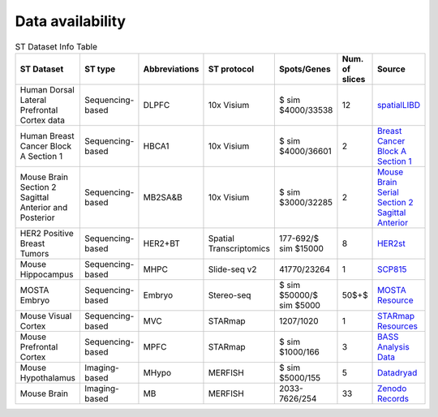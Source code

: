 Data availability
============


.. list-table:: ST Dataset Info Table
   :widths: 25 25 50 50 50 50 50
   :header-rows: 1

   * - ST Dataset
     - ST type
     - Abbreviations
     - ST protocol
     - Spots/Genes
     - Num. of slices
     - Source
   * - Human Dorsal Lateral Prefrontal Cortex data
     - Sequencing-based
     - DLPFC
     - 10x Visium
     - $ \sim $4000/33538
     - 12
     - `spatialLIBD <http://spatial.libd.org/spatialLIBD/>`__
   * - Human Breast Cancer Block A Section 1
     - Sequencing-based
     - HBCA1
     - 10x Visium
     - $ \sim $4000/36601
     - 2
     - `Breast Cancer Block A Section 1 <https://support.10xgenomics.com/spatial-gene-expression/datasets/1.1.0/V1_Breast_Cancer_Block_A_Section_1>`__
   * - Mouse Brain Section 2 Sagittal Anterior and Posterior
     - Sequencing-based
     - MB2SA\&B
     - 10x Visium
     - $ \sim $3000/32285
     - 2
     - `Mouse Brain Serial Section 2 Sagittal Anterior <https://www.10xgenomics.com/resources/datasets/mouse-brain-serial-section-2-sagittal-anterior-1-standard>`__
   * - HER2 Positive Breast Tumors
     - Sequencing-based
     - HER2\+BT
     - Spatial Transcriptomics
     - 177-692/$ \sim $15000
     - 8
     - `HER2st <https://github.com/almaan/her2st>`__
   * - Mouse Hippocampus
     - Sequencing-based
     - MHPC
     - Slide-seq v2
     - 41770/23264
     - 1
     - `SCP815 <https://singlecell.broadinstitute.org/single_cell/study/SCP815>`__
   * - MOSTA Embryo
     - Sequencing-based
     - Embryo
     - Stereo-seq
     - $ \sim $50000/$ \sim $5000
     - 50$+$
     - `MOSTA Resource <https://db.cngb.org/stomics/mosta/resource/>`__
   * - Mouse Visual Cortex
     - Sequencing-based
     - MVC
     - STARmap
     - 1207/1020
     - 1
     - `STARmap Resources <https://www.STARmapresources.com/data>`__
   * - Mouse Prefrontal Cortex
     - Sequencing-based
     - MPFC
     - STARmap
     - $ \sim $1000/166
     - 3
     - `BASS Analysis Data <https://github.com/zhengli09/BASS-Analysis/blob/master/data/STARmap_mpfc.RData>`__
   * - Mouse Hypothalamus
     - Imaging-based
     - MHypo
     - MERFISH
     - $ \sim $5000/155
     - 5
     - `Datadryad <https://datadryad.org/stash/dataset/doi:10.5061/dryad.8t8s248>`__
   * - Mouse Brain
     - Imaging-based
     - MB
     - MERFISH
     - 2033-7626/254
     - 33
     - `Zenodo Records <https://zenodo.org/records/8167488>`__



.. .. list-table:: ST Dataset Info Table
..    :widths: 25 25 50
..    :header-rows: 1

..    * - ST Dataset
..      - ST type
..      - Abbreviations
..      - ST protocol
..      - Spots/Genes
..      - Num. of slices
..      - Source
..    * - Row 1, column 1
..      -
..      - Row 1, column 3
..      -
..      -
..      -
..      -
..    * - Row 2, column 1
..      - Row 2, column 2
..      - Row 2, column 3
..      -
..      -
..      -
..      -
..    * -
..      -
..      -
..      -
..      -
..      -
..      -

.. +-------------------------------------------------------+-----------------+--------------+--------------+--------------+-----------------------+-----------------------------------------------------------------+
.. | ST Dataset                                            | ST type         | Abbreviations| ST protocol  | Spots/Genes  | Num. of slices        | Source                                                          |
.. +=======================================================+=================+==============+==============+==============+=======================+=================================================================+
.. | Human Dorsal Lateral Prefrontal Cortex data           | Sequencing-based| DLPFC        | 10x Visium   | $ \sim $4000/33538 | 12                    | `spatialLIBD <http://spatial.libd.org/spatialLIBD/>`__            |
.. +-------------------------------------------------------+-----------------+--------------+--------------+--------------+-----------------------+-----------------------------------------------------------------+
.. | Human Breast Cancer Block A Section 1                 | Sequencing-based| HBCA1        | 10x Visium   | $ \sim $4000/36601 | 2                     | `Breast Cancer Block A Section 1 <https://support.10xgenomics.com/spatial-gene-expression/datasets/1.1.0/V1_Breast_Cancer_Block_A_Section_1>`__ |
.. +-------------------------------------------------------+-----------------+--------------+--------------+--------------+-----------------------+-----------------------------------------------------------------+
.. | Mouse Brain Section 2 Sagittal Anterior and Posterior | Sequencing-based| MB2SA\&B     | 10x Visium   | $ \sim $3000/32285 | 2                     | `Mouse Brain Serial Section 2 Sagittal Anterior <https://www.10xgenomics.com/resources/datasets/mouse-brain-serial-section-2-sagittal-anterior-1-standard>`__ |
.. +-------------------------------------------------------+-----------------+--------------+--------------+--------------+-----------------------+-----------------------------------------------------------------+
.. | HER2 Positive Breast Tumors                           | Sequencing-based| HER2\+BT     | Spatial Transcriptomics | 177-692/$ \sim $15000 | 8               | `HER2st <https://github.com/almaan/her2st>`__                    |
.. +-------------------------------------------------------+-----------------+--------------+--------------+--------------+-----------------------+-----------------------------------------------------------------+
.. | Mouse Hippocampus                                     | Sequencing-based| MHPC         | Slide-seq v2 | 41770/23264   | 1                     | `SCP815 <https://singlecell.broadinstitute.org/single_cell/study/SCP815>`__ |
.. +-------------------------------------------------------+-----------------+--------------+--------------+--------------+-----------------------+-----------------------------------------------------------------+
.. | MOSTA Embryo                                          | Sequencing-based| Embryo       | Stereo-seq    | $ \sim $50000/$ \sim $5000 | 50$+$               | `MOSTA Resource <https://db.cngb.org/stomics/mosta/resource/>`__ |
.. +-------------------------------------------------------+-----------------+--------------+--------------+--------------+-----------------------+-----------------------------------------------------------------+
.. | Mouse Visual Cortex                                    | Sequencing-based| MVC          | STARmap      | 1207/1020    | 1                     | `STARmap Resources <https://www.STARmapresources.com/data>`__    |
.. +-------------------------------------------------------+-----------------+--------------+--------------+--------------+-----------------------+-----------------------------------------------------------------+
.. | Mouse Prefrontal Cortex                                | Sequencing-based| MPFC         | STARmap      | $ \sim $1000/166 | 3                     | `BASS Analysis Data <https://github.com/zhengli09/BASS-Analysis/blob/master/data/STARmap_mpfc.RData>`__ |
.. +-------------------------------------------------------+-----------------+--------------+--------------+--------------+-----------------------+-----------------------------------------------------------------+
.. | Mouse Hypothalamus                                     | Imaging-based   | MHypo        | MERFISH      | $ \sim $5000/155 | 5                     | `Datadryad <https://datadryad.org/stash/dataset/doi:10.5061/dryad.8t8s248>`__ |
.. +-------------------------------------------------------+-----------------+--------------+--------------+--------------+-----------------------+-----------------------------------------------------------------+
.. | Mouse Brain                                            | Imaging-based   | MB           | MERFISH      | 2033-7626/254 | 33                    | `Zenodo Records <https://zenodo.org/records/8167488>`__          |
.. +-------------------------------------------------------+-----------------+--------------+--------------+--------------+-----------------------+-----------------------------------------------------------------+
